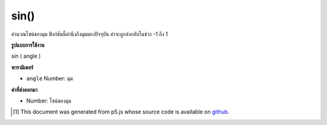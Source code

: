 .. raw:: html

	<script src="https://sketch.netpie.io/widget/p5-widget.js"></script>

sin()
=====

คำนวณไซน์ของมุม ฟังก์ชันนี้คำนึงถึงมุมมองปัจจุบัน ค่าจะถูกส่งกลับในช่วง -1 ถึง 1

.. Calculates the sine of an angle. This function takes into account the
.. current angleMode. Values are returned in the range -1 to 1.

**รูปแบบการใช้งาน**

sin ( angle )

**พารามิเตอร์**

- ``angle``  Number: มุม

.. ``angle``  Number: the angle

**ค่าที่ส่งออกมา**

- Number: ไซน์ของมุม

.. Number: the sine of the angle

.. raw:: html

	<script type="text/p5" data-autoplay data-hide-sourcecode>
	var a = 0.0;
	var inc = TWO_PI/25.0;
	for (var i = 0; i < 25; i++) {
	  line(i*4, 50, i*4, 50+sin(a)*40.0);
	  a = a + inc;
	}

	</script>

	<br><br>

..  [#f1] This document was generated from p5.js whose source code is available on `github <https://github.com/processing/p5.js>`_.
